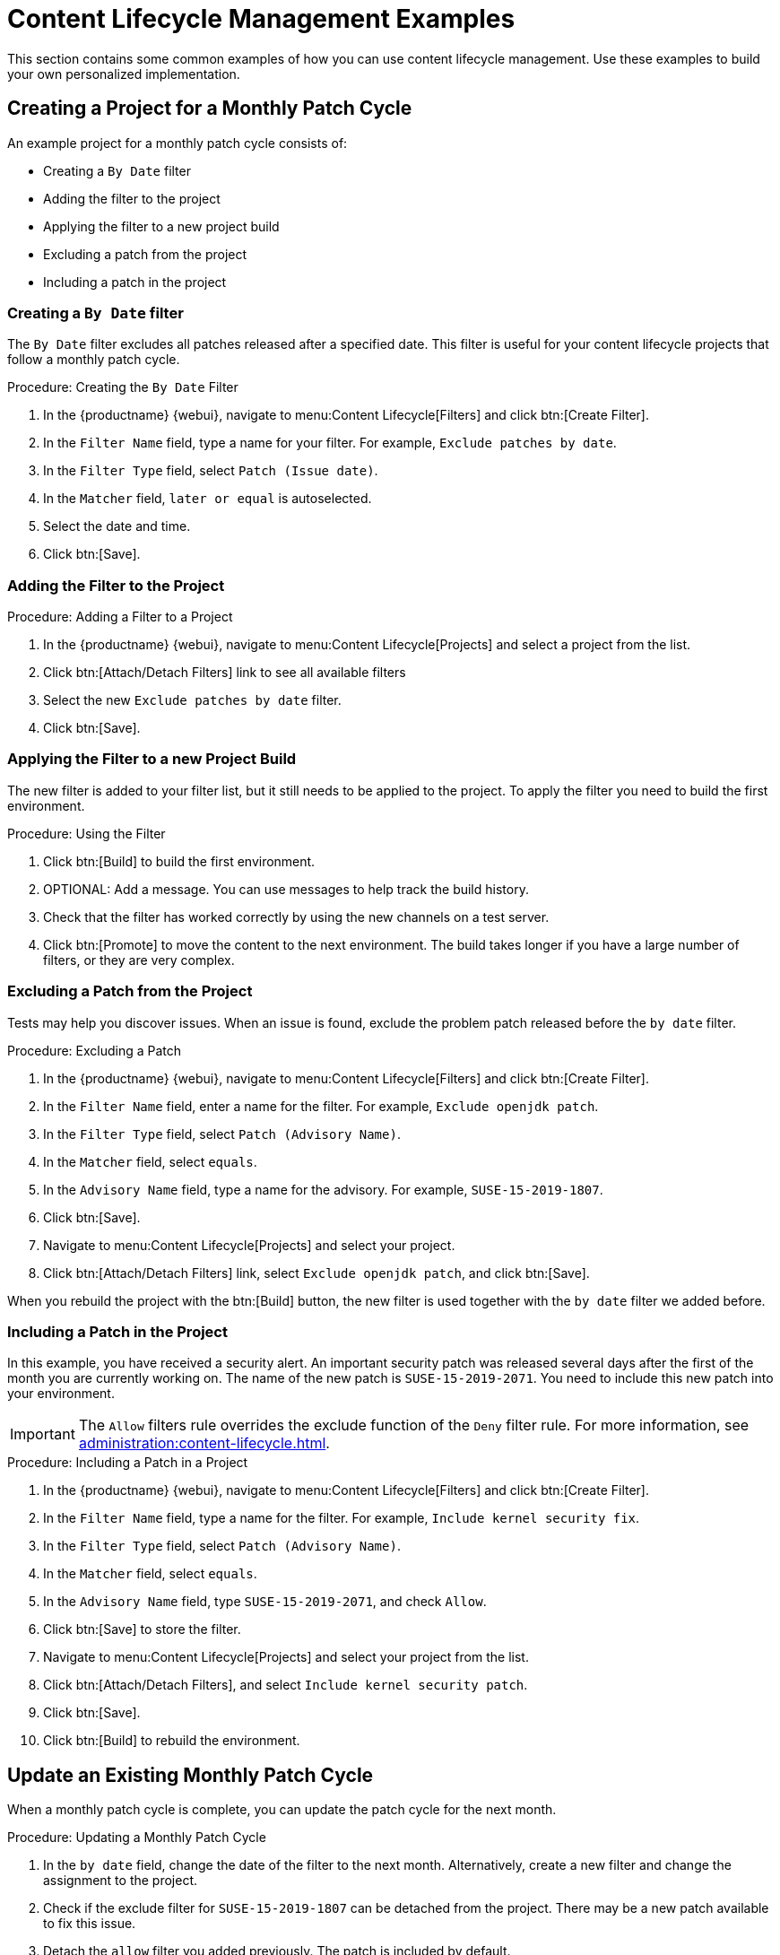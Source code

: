 [[content-lifecycle-examples]]
= Content Lifecycle Management Examples

This section contains some common examples of how you can use content lifecycle management.
Use these examples to build your own personalized implementation.



[#create-proj-for-patch-cycle]
== Creating a Project for a Monthly Patch Cycle

An example project for a monthly patch cycle consists of:

* Creating a `By Date` filter
* Adding the filter to the project
* Applying the filter to a new project build
* Excluding a patch from the project
* Including a patch in the project



[#create-a-filter]
=== Creating a `By Date` filter

The ``By Date`` filter excludes all patches released after a specified date.
This filter is useful for your content lifecycle projects that follow a monthly patch cycle.


.Procedure: Creating the ``By Date`` Filter
. In the {productname} {webui}, navigate to menu:Content Lifecycle[Filters] and click btn:[Create Filter].
. In the [guimenu]``Filter Name`` field, type a name for your filter.
    For example, [systemitem]``Exclude patches by date``.
. In the [guimenu]``Filter Type`` field, select [guimenu]``Patch (Issue date)``.
. In the [guimenu]``Matcher`` field, [guimenu]``later or equal`` is autoselected.
. Select the date and time.
. Click btn:[Save].



[#add-filter-to-proj]
=== Adding the Filter to the Project

.Procedure: Adding a Filter to a Project
. In the {productname} {webui}, navigate to menu:Content Lifecycle[Projects] and select a project from the list.
. Click btn:[Attach/Detach Filters] link to see all available filters
. Select the new [guimenu]``Exclude patches by date`` filter.
. Click btn:[Save].



[#apply-filter-to-project-build]
=== Applying the Filter to a new Project Build

The new filter is added to your filter list, but it still needs to be applied to the project.
To apply the filter you need to build the first environment.

.Procedure: Using the Filter
. Click btn:[Build] to build the first environment.
. OPTIONAL: Add a message.
    You can use messages to help track the build history.
. Check that the filter has worked correctly by using the new channels on a test server.
. Click btn:[Promote] to move the content to the next environment.
    The build takes longer if you have a large number of filters, or they are very complex.



[#exclude-a-patch]
=== Excluding a Patch from the Project

Tests may help you discover issues.
When an issue is found, exclude the problem patch released before the `by date` filter.

.Procedure: Excluding a Patch

. In the {productname} {webui}, navigate to menu:Content Lifecycle[Filters] and click btn:[Create Filter].
. In the [guimenu]``Filter Name`` field, enter a name for the filter.
    For example, [systemitem]``Exclude openjdk patch``.
. In the [guimenu]``Filter Type`` field, select [guimenu]``Patch (Advisory Name)``.
. In the [guimenu]``Matcher`` field, select [guimenu]``equals``.
. In the [guimenu]``Advisory Name`` field, type a name for the advisory.
    For example, [systemitem]``SUSE-15-2019-1807``.
. Click btn:[Save].
. Navigate to menu:Content Lifecycle[Projects] and select your project.
. Click btn:[Attach/Detach Filters] link, select [guimenu]``Exclude openjdk patch``, and click btn:[Save].

When you rebuild the project with the btn:[Build] button, the new filter is used together with the [guimenu]``by date`` filter we added before.



[#include-a-patch]
=== Including a Patch in the Project

In this example, you have received a security alert.
An important security patch was released several days after the first of the month you are currently working on.
The name of the new patch is ``SUSE-15-2019-2071``.
You need to include this new patch into your environment.

[IMPORTANT]
====
The [guimenu]``Allow`` filters rule overrides the exclude function of the [guimenu]``Deny`` filter rule.
For more information, see xref:administration:content-lifecycle.adoc[].
====

.Procedure: Including a Patch in a Project
. In the {productname} {webui}, navigate to menu:Content Lifecycle[Filters] and click btn:[Create Filter].
. In the [guimenu]``Filter Name`` field, type a name for the filter.
    For example, [systemitem]``Include kernel security fix``.
. In the [guimenu]``Filter Type`` field, select [guimenu]``Patch (Advisory Name)``.
. In the [guimenu]``Matcher`` field, select [guimenu]``equals``.
. In the [guimenu]``Advisory Name`` field, type [guimenu]``SUSE-15-2019-2071``, and check [guimenu]``Allow``.
. Click btn:[Save] to store the filter.
. Navigate to menu:Content Lifecycle[Projects] and select your project from the list.
. Click btn:[Attach/Detach Filters], and select [guimenu]``Include kernel security patch``.
. Click btn:[Save].
. Click btn:[Build] to rebuild the environment.



[#update-a-patch-cycle]
== Update an Existing Monthly Patch Cycle

When a monthly patch cycle is complete, you can update the patch cycle for the next month.

.Procedure: Updating a Monthly Patch Cycle
. In the [guimenu]``by date`` field, change the date of the filter to the next month.
    Alternatively, create a new filter and change the assignment to the project.
. Check if the exclude filter for ``SUSE-15-2019-1807`` can be detached from the project.
    There may be a new patch available to fix this issue.
. Detach the ``allow`` filter you added previously.
    The patch is included by default.
. Rebuild the project to create a new environment with patches for the next month.



[#enhance-project-with-livepatching]
== Enhance a Project with Live Patching

This section covers setting up filters to create environments for live patching.

[IMPORTANT]
====
When you are preparing to use live patching, there are some important considerations

* Only ever use one kernel version on your systems.
    The live patching packages are installed with a specific kernel.
* Live patching updates are shipped as one patch.
* Each kernel patch that begins a new series of live patching kernels displays the ``required reboot`` flag.
    These kernel patches come with live patching tools.
    When you have installed them, you need to reboot the system at least once before the next year.
* Only install live patch updates that match the installed kernel version.
* Live patches are provided as stand-alone patches.
    You must exclude all regular kernel patches with higher kernel version than the currently installed one.
====



[#exclude-higher-kernel-version]
=== Exclude Packages with a Higher Kernel Version

In this example you update your systems with the ``SUSE-15-2019-1244`` patch.
This patch contains ``kernel-default-4.12.14-150.17.1-x86_64``.

You need to exclude all patches which contain a higher version of ``kernel-default``.

.Procedure: Excluding Packages with a Higher Kernel Version
. In the {productname} {webui}, navigate to menu:Content Lifecycle[Filters], and click btn:[Create Filter].
. In the [guimenu]``Filter Name`` field, type a name for your filter.
    For example, [systemitem]``Exclude kernel greater than 4.12.14-150.17.1``.
. In the [guimenu]``Filter Type`` field, select [guimenu]``Patch (Contains Package)``.
. In the [guimenu]``Matcher`` field, select [guimenu]``version greater than``.
. In the [guimenu]``Package Name`` field, type [systemitem]``kernel-default``.
. Leave the the [guimenu]``Epoch`` field empty.
. In the [guimenu]``Version`` field, type [systemitem]``4.12.14``.
. In the [guimenu]``Release`` field, type [systemitem]``150.17.1``.
. Click btn:[Save] to store the filter.
. Navigate to menu:Content Lifecycle[Projects] and select your project.
. Click btn:[Attach/Detach Filters].
. Select [guimenu]``Exclude kernel greater than 4.12.14-150.17.1``, and click btn:[Save].


When you click btn:[Build], a new environment is created.
The new environment contains all the kernel patches up to the version you installed.

NOTE: All kernel patches with higher kernel versions are removed.
Live patching kernels remain available as long as they are not the first in a series.


////
WIP Joseph
[#update-project-for-next-patch-month]
== Update the Project for Next Patch Month


To update the project to the next patch month you operate similar to the case before.
Important is, that you do not change the "Exclude kernel greater than 4.12.14-150.17.1: ..."
Filter. With it you keep normal kernel-updates away, but take the latest live patches
up to the selected month.

////

[#switch-kernel-version-for-live-patching]
== Switch to a New Kernel Version for Live Patching

Live Patching for a specific kernel version is only available for one year.
After one year you must update the kernel on your systems.
Execute these environment changes:

.Procedure: Switch to a New Kernel Version
. Decide which kernel version to upgrade to.
    For example: `4.12.14-150.32.1`
. Create a new kernel version Filter.
. Detach the previous filter **Exclude kernel greater than 4.12.14-150.17.1** and attach the new filter.

Click btn:[Build] to rebuild the environment.
The new environment contains all kernel patches up to the new kernel version you selected.
Systems using these channels have the kernel update available for installation.
You need to reboot systems after they have performed the upgrade.
The new kernel remains valid for one year.
All packages installed during the year match the current live patching kernel filter.



== AppStream Filters

If you are using {rhel}{nbsp}8 clients, you cannot perform package operations such as installing or upgrading directly from modular repositories like the {rhel} AppStream repository.
You can use the AppStream filter to transform modular repositories into regular repositories.
It does this by keeping the packages in the repository and stripping away the module metadata.
The resulting repository can be used in {productname} in the same way as a regular repository.

The AppStream filter selects a single module stream to be included in the target repository.
You can add multiple filters to select multiple module streams.

If you do not use an AppStream filter in your CLM project, the module metadata in the modular sources remains intact, and the target repositories contain the same module metadata.
As long as at least one AppStream filter is enabled in the CLM project, all target repositories are transformed into regular repositories.

To use the AppStream filter, you need a CLM project with a modular repository such as ``{rhel} AppStream``.
Ensure that you included the module you need as a source before you begin.



.Procedure: Using AppStream Filters
. In the {productname} {webui}, navigate to your {rhel}{nbsp}8 CLM project.
    Ensure that you have included the AppStream channels for your project.
. Click btn:``Create Filter`` and use these parameters:
+
* In the [guimenu]``Filter Name`` field, type a name for the new filter.
* In the [guimenu]``Filter Type`` field, select [parameter]``Module (Stream)``.
* In the [guimenu]``Module Name`` field, type a module name.
    For example, [parameter]``postgresql``.
* In the [guimenu]``Stream`` field, type the name of the desired stream.
    For example, [parameter]``10``.
    If you leave this field blank, the default stream for the module is selected.
. Click btn:[Save] to create the new filter.
. Navigate to menu:Content Lifecycle[Projects] and select your project.
. Click btn:``Attach/Detach Filters``, select your new AppStream filter, and click btn:[Save].


You can use the browse function in the ``Create/Edit Filter`` form to select a module from a list of available module streams for a modular channel.

.Procedure: Browsing Available Module Streams
. In the {productname} {webui}, navigate to your {rhel}{nbsp}8 CLM project.
    Ensure that you have included the AppStream channels for your project.
. Click btn:``Create Filter`` and use these parameters:
+
* In the [guimenu]``Filter Name`` field, type a name for the new filter.
* In the [guimenu]``Filter Type`` field, select [parameter]``Module (Stream)``.
. Click ``Browse available modules`` to see all modular channels.
. Select a channel to browse the modules and streams:
+
* In the [guimenu]``Module Name`` field, start typing a module name to search, or select from the list.
* In the [guimenu]``Stream`` field, start typing a stream name to search, or select from the list.


[NOTE]
====
Channel selection is only for browsing modules.
The selected channel is not be saved with the filter, and does not affect the CLM process in any way.
====

You can create additional AppStream filters for any other module stream to be included in the target repository.
Any module streams that the selected stream depends on is automatically included.

[NOTE]
====
Be careful not to specify conflicting, incompatible, or missing
module streams.
For example, selecting two streams from the same module is
invalid.
====

When you build your CLM project using the btn:[Build] button in the {webui}, the target repository is a regular repository without any modules, that contains packages from the selected module streams.

// This feature is mandatory to make RHEL/CentOS 8 modular repositories work
// in the SUMA UI. Otherwise, even though modular repositories can be synced
// and assigned to clients, they cannot be used for package operations
// (install, update, etc.) from SUMA UI (An info message is shown in the UI if
// that's the case). In that case, the package operations can only be done
// from the client's CLI manually.
